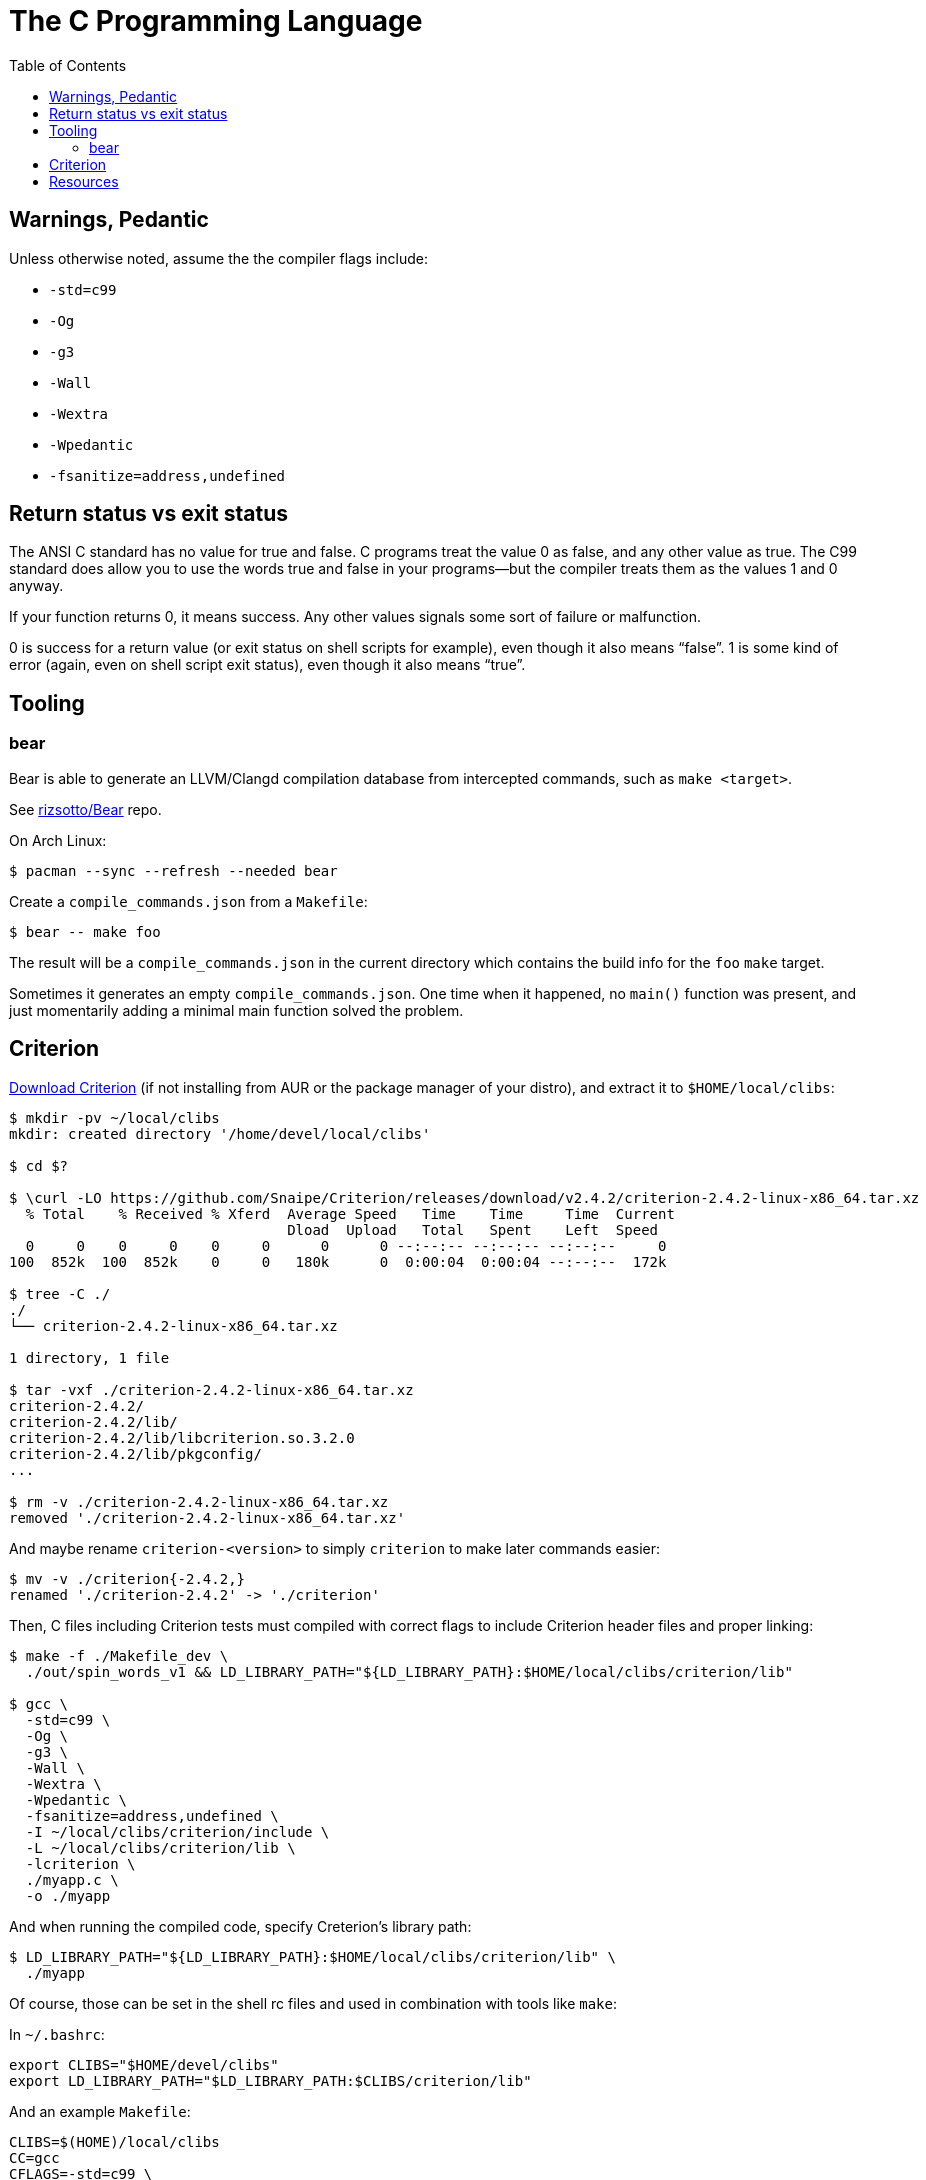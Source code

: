 = The C Programming Language
:page-tags: c gcc clang tools gnu shell
:toc: right
:icons: fonts
:stem: latexmath

== Warnings, Pedantic

Unless otherwise noted, assume the the compiler flags include:

* `-std=c99`
* `-Og`
* `-g3`
* `-Wall`
* `-Wextra`
* `-Wpedantic`
* `-fsanitize=address,undefined`

== Return status vs exit status

The ANSI C standard has no value for true and false.
C programs treat the value 0 as false, and any other value as true.
The C99 standard does allow you to use the words true and false in your programs—but the compiler treats them as the values 1 and 0 anyway.

If your function returns 0, it means success.
Any other values signals some sort of failure or malfunction.

0 is success for a return value (or exit status on shell scripts for example), even though it also means “false”.
1 is some kind of error (again, even on shell script exit status), even though it also means “true”.

== Tooling

=== bear

Bear is able to generate an LLVM/Clangd compilation database from intercepted commands, such as `make <target>`.

See link:https://github.com/rizsotto/Bear[rizsotto/Bear^] repo.

On Arch Linux:

[source,shell-session]
----
$ pacman --sync --refresh --needed bear
----

Create a `compile_commands.json` from a `Makefile`:

[source,shell-session]
----
$ bear -- make foo
----

The result will be a `compile_commands.json` in the current directory which contains the build info for the `foo` `make` target.

Sometimes it generates an empty `compile_commands.json`.
One time when it happened, no `main()` function was present, and just momentarily adding a minimal main function solved the problem.

== Criterion

link:https://github.com/Snaipe/Criterion/releases[Download Criterion^] (if not installing from AUR or the package manager of
your distro), and extract it to `$HOME/local/clibs`:

[source,shell-session]
----
$ mkdir -pv ~/local/clibs
mkdir: created directory '/home/devel/local/clibs'

$ cd $?

$ \curl -LO https://github.com/Snaipe/Criterion/releases/download/v2.4.2/criterion-2.4.2-linux-x86_64.tar.xz
  % Total    % Received % Xferd  Average Speed   Time    Time     Time  Current
                                 Dload  Upload   Total   Spent    Left  Speed
  0     0    0     0    0     0      0      0 --:--:-- --:--:-- --:--:--     0
100  852k  100  852k    0     0   180k      0  0:00:04  0:00:04 --:--:--  172k

$ tree -C ./
./
└── criterion-2.4.2-linux-x86_64.tar.xz

1 directory, 1 file

$ tar -vxf ./criterion-2.4.2-linux-x86_64.tar.xz
criterion-2.4.2/
criterion-2.4.2/lib/
criterion-2.4.2/lib/libcriterion.so.3.2.0
criterion-2.4.2/lib/pkgconfig/
...

$ rm -v ./criterion-2.4.2-linux-x86_64.tar.xz
removed './criterion-2.4.2-linux-x86_64.tar.xz'
----

And maybe rename `criterion-<version>` to simply `criterion` to make
later commands easier:

[source,shell-session]
----
$ mv -v ./criterion{-2.4.2,}
renamed './criterion-2.4.2' -> './criterion'
----

Then, C files including Criterion tests must compiled with correct flags
to include Criterion header files and proper linking:

[source,shell-session]
----
$ make -f ./Makefile_dev \
  ./out/spin_words_v1 && LD_LIBRARY_PATH="${LD_LIBRARY_PATH}:$HOME/local/clibs/criterion/lib"

$ gcc \
  -std=c99 \
  -Og \
  -g3 \
  -Wall \
  -Wextra \
  -Wpedantic \
  -fsanitize=address,undefined \
  -I ~/local/clibs/criterion/include \
  -L ~/local/clibs/criterion/lib \
  -lcriterion \
  ./myapp.c \
  -o ./myapp
----

And when running the compiled code, specify Creterion's library path:

[source,shell-session]
----
$ LD_LIBRARY_PATH="${LD_LIBRARY_PATH}:$HOME/local/clibs/criterion/lib" \
  ./myapp
----

Of course, those can be set in the shell rc files and used in
combination with tools like `make`:

In `~/.bashrc`:

[source,shell-session]
----
export CLIBS="$HOME/devel/clibs"
export LD_LIBRARY_PATH="$LD_LIBRARY_PATH:$CLIBS/criterion/lib"
----

And an example `Makefile`:

[source,shell-session]
----
CLIBS=$(HOME)/local/clibs
CC=gcc
CFLAGS=-std=c99 \
	-Og \
	-g3 \
	-Wall \
	-Wextra \
	-Wpedantic \
	-fsanitize=address,undefined \
	-I $(CLIBS)/criterion/include \
	-L $(CLIBS)/criterion/lib \
	-l criterion

./out:
	mkdir -pv ./out

./out/%: %.c
	$(CC) $(CFLAGS) $< -o $@

clean:
	rm -rfv ./out/*
----

Then we can simply do:

[source,shell-session]
----
$ make ./out
$ make ./out/myapp
$ ./out/myapp
----

== Resources

* link:https://stevens.netmeister.org/631/[Advanced Programming in the UNIX Environment CS631 - APUE by Jan Schaumann^]
